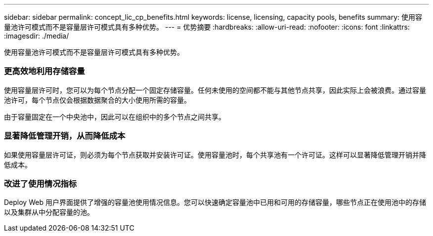 ---
sidebar: sidebar 
permalink: concept_lic_cp_benefits.html 
keywords: license, licensing, capacity pools, benefits 
summary: 使用容量池许可模式而不是容量层许可模式具有多种优势。 
---
= 优势摘要
:hardbreaks:
:allow-uri-read: 
:nofooter: 
:icons: font
:linkattrs: 
:imagesdir: ./media/


[role="lead"]
使用容量池许可模式而不是容量层许可模式具有多种优势。



=== 更高效地利用存储容量

使用容量层许可时，您可以为每个节点分配一个固定存储容量。任何未使用的空间都不能与其他节点共享，因此实际上会被浪费。通过容量池许可，每个节点仅会根据数据聚合的大小使用所需的容量。

由于容量固定在一个中央池中，因此可以在组织中的多个节点之间共享。



=== 显著降低管理开销，从而降低成本

如果使用容量层许可证，则必须为每个节点获取并安装许可证。使用容量池时，每个共享池有一个许可证。这样可以显著降低管理开销并降低成本。



=== 改进了使用情况指标

Deploy Web 用户界面提供了增强的容量池使用情况信息。您可以快速确定容量池中已用和可用的存储容量，哪些节点正在使用池中的存储以及集群从中分配容量的池。
